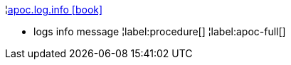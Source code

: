 ¦xref::overview/apoc.log/apoc.log.info.adoc[apoc.log.info icon:book[]] +

 - logs info message
¦label:procedure[]
¦label:apoc-full[]
